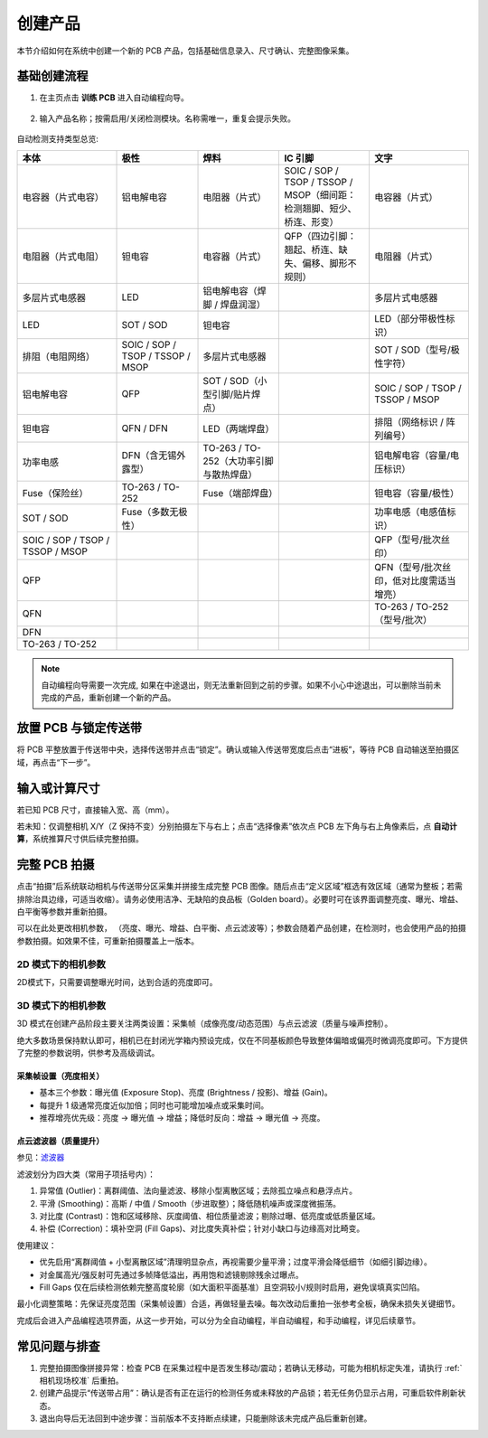 创建产品
================

本节介绍如何在系统中创建一个新的 PCB 产品，包括基础信息录入、尺寸确认、完整图像采集。

基础创建流程
-----------------

1. 在主页点击 **训练 PCB** 进入自动编程向导。

    .. image:: images/create_product_1.png
        :scale: 50%
        :alt: 创建产品第一步

2. 输入产品名称；按需启用/关闭检测模块。名称需唯一，重复会提示失败。

    .. image:: images/create_product_2.png
        :scale: 50%
        :alt: 创建产品第二步

自动检测支持类型总览:

.. list-table::
   :header-rows: 1
   :widths: 22 18 18 20 22

   * - 本体
     - 极性
     - 焊料
     - IC 引脚
     - 文字
   * - 电容器（片式电容）
     - 铝电解电容
     - 电阻器（片式）
     - SOIC / SOP / TSOP / TSSOP / MSOP（细间距：检测翘脚、短少、桥连、形变）
     - 电容器（片式）
   * - 电阻器（片式电阻）
     - 钽电容
     - 电容器（片式）
     - QFP（四边引脚：翘起、桥连、缺失、偏移、脚形不规则）
     - 电阻器（片式）
   * - 多层片式电感器
     - LED
     - 铝电解电容（焊脚 / 焊盘润湿）
     - 
     - 多层片式电感器
   * - LED
     - SOT / SOD
     - 钽电容
     - 
     - LED（部分带极性标识）
   * - 排阻（电阻网络）
     - SOIC / SOP / TSOP / TSSOP / MSOP
     - 多层片式电感器
     - 
     - SOT / SOD（型号/极性字符）
   * - 铝电解电容
     - QFP
     - SOT / SOD（小型引脚/贴片焊点）
     - 
     - SOIC / SOP / TSOP / TSSOP / MSOP
   * - 钽电容
     - QFN / DFN
     - LED（两端焊盘）
     - 
     - 排阻（网络标识 / 阵列编号）
   * - 功率电感
     - DFN（含无锡外露型）
     - TO-263 / TO-252（大功率引脚与散热焊盘）
     - 
     - 铝电解电容（容量/电压标识）
   * - Fuse（保险丝）
     - TO-263 / TO-252
     - Fuse（端部焊盘）
     - 
     - 钽电容（容量/极性）
   * - SOT / SOD
     - Fuse（多数无极性）
     - 
     - 
     - 功率电感（电感值标识）
   * - SOIC / SOP / TSOP / TSSOP / MSOP
     - 
     - 
     - 
     - QFP（型号/批次丝印）
   * - QFP
     - 
     - 
     - 
     - QFN（型号/批次丝印，低对比度需适当增亮）
   * - QFN
     - 
     - 
     - 
     - TO-263 / TO-252（型号/批次）
   * - DFN
     - 
     - 
     - 
     - 
   * - TO-263 / TO-252
     - 
     - 
     - 
     - 

.. note::
    自动编程向导需要一次完成, 如果在中途退出，则无法重新回到之前的步骤。如果不小心中途退出，可以删除当前未完成的产品，重新创建一个新的产品。

放置 PCB 与锁定传送带
-------------------------

将 PCB 平整放置于传送带中央，选择传送带并点击“锁定”。确认或输入传送带宽度后点击“进板”，等待 PCB 自动输送至拍摄区域，再点击“下一步”。

    .. image:: images/create_product_3.png
        :scale: 50%
        :alt: 将 PCB 放在传送带上示意

输入或计算尺寸
-----------------

若已知 PCB 尺寸，直接输入宽、高（mm）。

若未知：仅调整相机 X/Y（Z 保持不变）分别拍摄左下与右上；点击“选择像素”依次点 PCB 左下角与右上角像素后，点 **自动计算**，系统推算尺寸供后续完整拍摄。

    .. image:: images/size_calculation.png
        :scale: 50%
        :alt: 自动尺寸计算示意

完整 PCB 拍摄
-----------------

点击“拍摄”后系统联动相机与传送带分区采集并拼接生成完整 PCB 图像。随后点击“定义区域”框选有效区域（通常为整板；若需排除治具边缘，可适当收缩）。请务必使用洁净、无缺陷的良品板（Golden board）。必要时可在该界面调整亮度、曝光、增益、白平衡等参数并重新拍摄。

.. image:: images/full_pcb_capture.png
	:scale: 55%
	:alt: 完整 PCB 拍摄

可以在此处更改相机参数， （亮度、曝光、增益、白平衡、点云滤波等）；参数会随着产品创建，在检测时，也会使用产品的拍摄参数拍摄。如效果不佳，可重新拍摄覆盖上一版本。

2D 模式下的相机参数
~~~~~~~~~~~~~~~~~~~~~~~~

.. image:: images/2d_camera_settings.png
   :scale: 100%
   :alt: 2D 相机参数示意

2D模式下，只需要调整曝光时间，达到合适的亮度即可。

3D 模式下的相机参数
~~~~~~~~~~~~~~~~~~~~~~~~

3D 模式在创建产品阶段主要关注两类设置：采集帧（成像亮度/动态范围）与点云滤波（质量与噪声控制）。

绝大多数场景保持默认即可，相机已在封闭光学箱内预设完成，仅在不同基板颜色导致整体偏暗或偏亮时微调亮度即可。下方提供了完整的参数说明，供参考及高级调试。

采集帧设置（亮度相关）
^^^^^^^^^^^^^^^^^^^^^^^^

.. image:: images/3d_camera_settings.png
   :scale: 100%
   :alt: 3D 相机参数示意

- 基本三个参数：曝光值 (Exposure Stop)、亮度 (Brightness / 投影)、增益 (Gain)。
- 每提升 1 级通常亮度近似加倍；同时也可能增加噪点或采集时间。
- 推荐增亮优先级：亮度 → 曝光值 → 增益；降低时反向：增益 → 曝光值 → 亮度。

点云滤波器（质量提升）
^^^^^^^^^^^^^^^^^^^^^^^^

.. image:: images/3d_filters.png
   :scale: 80%
   :alt: 3D 点云滤波器示意

参见：`滤波器 <http://docs.welinkirt.com/daoai-inspectra-user-manual/chinese-2.24.4.0/connect-camera-config/3d/config/filter/index.html>`_

滤波划分为四大类（常用子项括号内）：

1. 异常值 (Outlier)：离群阈值、法向量滤波、移除小型离散区域；去除孤立噪点和悬浮点片。
2. 平滑 (Smoothing)：高斯 / 中值 / Smooth（步进取整）；降低随机噪声或深度微振荡。
3. 对比度 (Contrast)：饱和区域移除、灰度阈值、相位质量滤波；剔除过曝、低亮度或低质量区域。
4. 补偿 (Correction)：填补空洞 (Fill Gaps)、对比度失真补偿；针对小缺口与边缘高对比畸变。

使用建议：

- 优先启用“离群阈值 + 小型离散区域”清理明显杂点，再视需要少量平滑；过度平滑会降低细节（如细引脚边缘）。
- 对金属高光/强反射可先通过多帧降低溢出，再用饱和滤镜剔除残余过曝点。
- Fill Gaps 仅在后续检测依赖完整高度轮廓（如大面积平面基准）且空洞较小/规则时启用，避免误填真实凹陷。

最小化调整策略：先保证亮度范围（采集帧设置）合适，再做轻量去噪。每次改动后重拍一张参考全板，确保未损失关键细节。


完成后会进入产品编程选项界面，从这一步开始，可以分为全自动编程，半自动编程，和手动编程，详见后续章节。

    .. image:: images/before_program.png
        :scale: 50%

常见问题与排查
-----------------

1. 完整拍摄图像拼接异常：检查 PCB 在采集过程中是否发生移动/震动；若确认无移动，可能为相机标定失准，请执行 :ref:`相机现场校准` 后重拍。
2. 创建产品提示“传送带占用”：确认是否有正在运行的检测任务或未释放的产品锁；若无任务仍显示占用，可重启软件刷新状态。
3. 退出向导后无法回到中途步骤：当前版本不支持断点续建，只能删除该未完成产品后重新创建。

